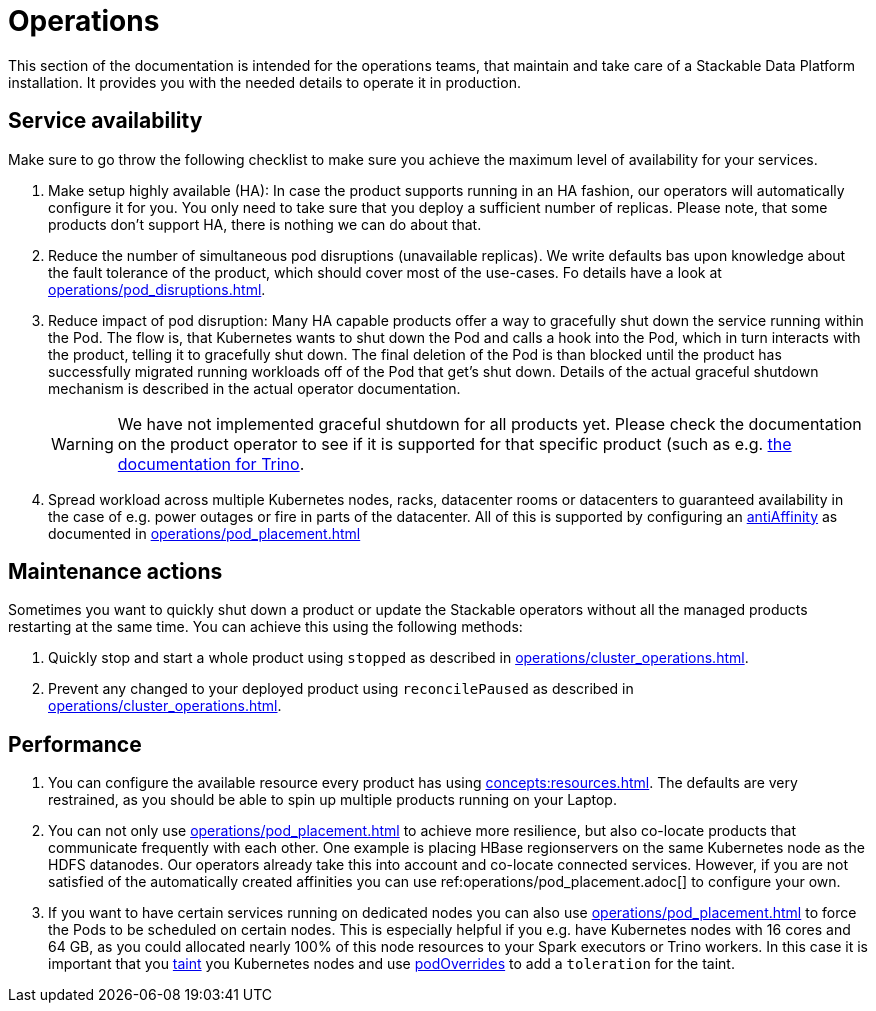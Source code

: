 = Operations

This section of the documentation is intended for the operations teams, that maintain and take care of a Stackable Data Platform installation.
It provides you with the needed details to operate it in production.

== Service availability

Make sure to go throw the following checklist to make sure you achieve the maximum level of availability for your services.

1. Make setup highly available (HA): In case the product supports running in an HA fashion, our operators will automatically
   configure it for you. You only need to take sure that you deploy a sufficient number of replicas. Please note, that
   some products don't support HA, there is nothing we can do about that.
2. Reduce the number of simultaneous pod disruptions (unavailable replicas). We write defaults bas upon knowledge about
   the fault tolerance of the product, which should cover most of the use-cases. Fo details have a look at
   xref:operations/pod_disruptions.adoc[].
3. Reduce impact of pod disruption: Many HA capable products offer a way to gracefully shut down the service running
   within the Pod. The flow is, that Kubernetes wants to shut down the Pod and calls a hook into the Pod, which in turn
   interacts with the product, telling it to gracefully shut down. The final deletion of the Pod is than blocked until
   the product has successfully migrated running workloads off of the Pod that get's shut down. Details of the actual graceful shutdown mechanism is described in the actual operator documentation.
+
WARNING: We have not implemented graceful shutdown for all products yet. Please check the documentation on the product operator to see if it is supported for that specific product (such as e.g. xref:trino:usage_guide/operations/graceful-shutdown.adoc[the documentation for Trino].

4. Spread workload across multiple Kubernetes nodes, racks, datacenter rooms or datacenters to guaranteed availability
   in the case of e.g. power outages or fire in parts of the datacenter. All of this is supported by
   configuring an https://kubernetes.io/docs/concepts/scheduling-eviction/assign-pod-node/[antiAffinity] as documented in
   xref:operations/pod_placement.adoc[]

== Maintenance actions

Sometimes you want to quickly shut down a product or update the Stackable operators without all the managed products
restarting at the same time. You can achieve this using the following methods:

1. Quickly stop and start a whole product using `stopped` as described in xref:operations/cluster_operations.adoc[].
2. Prevent any changed to your deployed product using `reconcilePaused` as described in xref:operations/cluster_operations.adoc[].

== Performance

1. You can configure the available resource every product has using xref:concepts:resources.adoc[]. The defaults are
   very restrained, as you should be able to spin up multiple products running on your Laptop.
2. You can not only use xref:operations/pod_placement.adoc[] to achieve more resilience, but also co-locate products
   that communicate frequently with each other. One example is placing HBase regionservers on the same Kubernetes node
   as the HDFS datanodes. Our operators already take this into account and co-locate connected services. However, if
   you are not satisfied of the automatically created affinities you can use ref:operations/pod_placement.adoc[] to
   configure your own.
3. If you want to have certain services running on dedicated nodes you can also use xref:operations/pod_placement.adoc[]
   to force the Pods to be scheduled on certain nodes. This is especially helpful if you e.g. have Kubernetes nodes with
   16 cores and 64 GB, as you could allocated nearly 100% of this node resources to your Spark executors or Trino workers.
   In this case it is important that you https://kubernetes.io/docs/concepts/scheduling-eviction/taint-and-toleration/[taint]
   you Kubernetes nodes and use xref:overrides.adoc#pod-overrides[podOverrides] to add a `toleration` for the taint.
